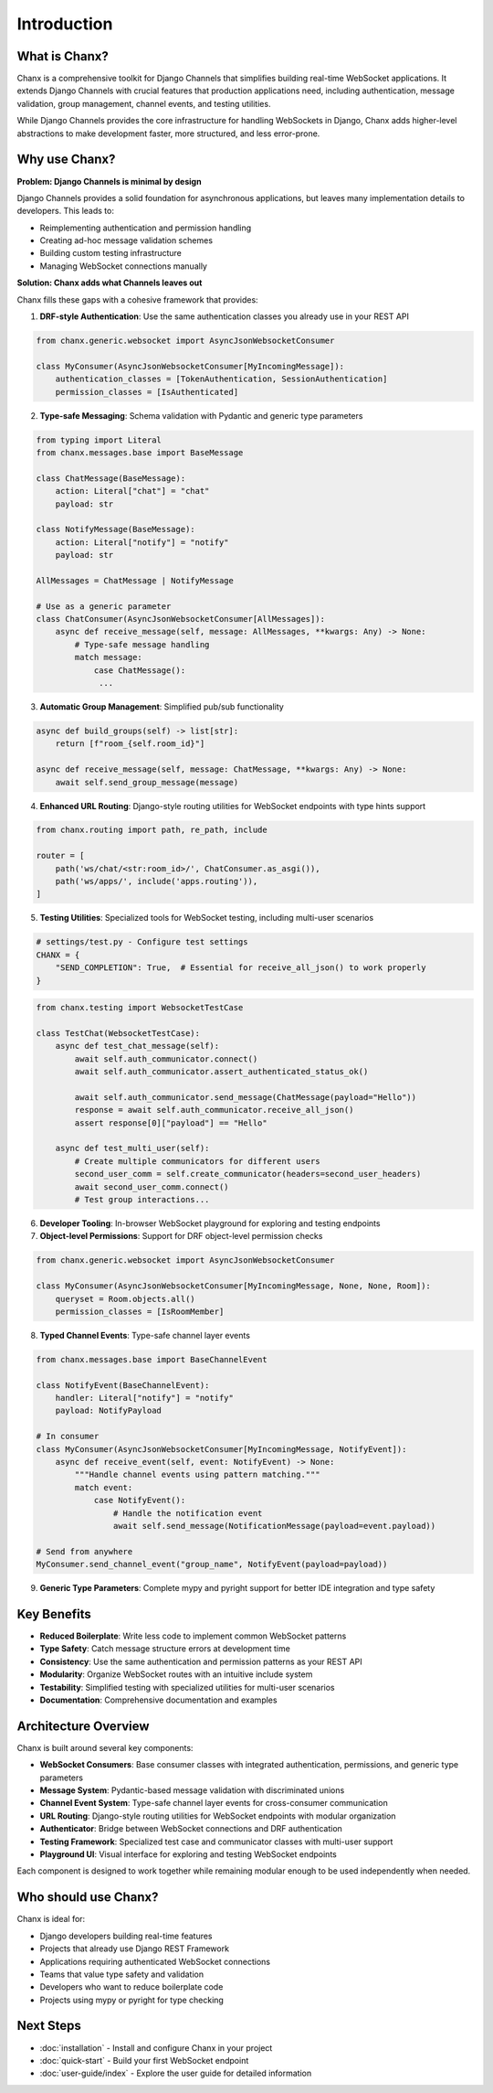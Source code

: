Introduction
============
What is Chanx?
--------------
Chanx is a comprehensive toolkit for Django Channels that simplifies building real-time WebSocket applications.
It extends Django Channels with crucial features that production applications need, including authentication,
message validation, group management, channel events, and testing utilities.

While Django Channels provides the core infrastructure for handling WebSockets in Django, Chanx adds higher-level
abstractions to make development faster, more structured, and less error-prone.

Why use Chanx?
--------------
**Problem: Django Channels is minimal by design**

Django Channels provides a solid foundation for asynchronous applications, but leaves many implementation
details to developers. This leads to:

- Reimplementing authentication and permission handling
- Creating ad-hoc message validation schemes
- Building custom testing infrastructure
- Managing WebSocket connections manually

**Solution: Chanx adds what Channels leaves out**

Chanx fills these gaps with a cohesive framework that provides:

1. **DRF-style Authentication**: Use the same authentication classes you already use in your REST API

.. code-block:: python

  from chanx.generic.websocket import AsyncJsonWebsocketConsumer

  class MyConsumer(AsyncJsonWebsocketConsumer[MyIncomingMessage]):
      authentication_classes = [TokenAuthentication, SessionAuthentication]
      permission_classes = [IsAuthenticated]

2. **Type-safe Messaging**: Schema validation with Pydantic and generic type parameters

.. code-block:: python

  from typing import Literal
  from chanx.messages.base import BaseMessage

  class ChatMessage(BaseMessage):
      action: Literal["chat"] = "chat"
      payload: str

  class NotifyMessage(BaseMessage):
      action: Literal["notify"] = "notify"
      payload: str

  AllMessages = ChatMessage | NotifyMessage

  # Use as a generic parameter
  class ChatConsumer(AsyncJsonWebsocketConsumer[AllMessages]):
      async def receive_message(self, message: AllMessages, **kwargs: Any) -> None:
          # Type-safe message handling
          match message:
              case ChatMessage():
               ...

3. **Automatic Group Management**: Simplified pub/sub functionality

.. code-block:: python

  async def build_groups(self) -> list[str]:
      return [f"room_{self.room_id}"]

  async def receive_message(self, message: ChatMessage, **kwargs: Any) -> None:
      await self.send_group_message(message)

4. **Enhanced URL Routing**: Django-style routing utilities for WebSocket endpoints with type hints support

.. code-block:: python

  from chanx.routing import path, re_path, include

  router = [
      path('ws/chat/<str:room_id>/', ChatConsumer.as_asgi()),
      path('ws/apps/', include('apps.routing')),
  ]

5. **Testing Utilities**: Specialized tools for WebSocket testing, including multi-user scenarios

.. code-block:: python

  # settings/test.py - Configure test settings
  CHANX = {
      "SEND_COMPLETION": True,  # Essential for receive_all_json() to work properly
  }

.. code-block:: python

  from chanx.testing import WebsocketTestCase

  class TestChat(WebsocketTestCase):
      async def test_chat_message(self):
          await self.auth_communicator.connect()
          await self.auth_communicator.assert_authenticated_status_ok()

          await self.auth_communicator.send_message(ChatMessage(payload="Hello"))
          response = await self.auth_communicator.receive_all_json()
          assert response[0]["payload"] == "Hello"

      async def test_multi_user(self):
          # Create multiple communicators for different users
          second_user_comm = self.create_communicator(headers=second_user_headers)
          await second_user_comm.connect()
          # Test group interactions...

6. **Developer Tooling**: In-browser WebSocket playground for exploring and testing endpoints

7. **Object-level Permissions**: Support for DRF object-level permission checks

.. code-block:: python

  from chanx.generic.websocket import AsyncJsonWebsocketConsumer

  class MyConsumer(AsyncJsonWebsocketConsumer[MyIncomingMessage, None, None, Room]):
      queryset = Room.objects.all()
      permission_classes = [IsRoomMember]

8. **Typed Channel Events**: Type-safe channel layer events

.. code-block:: python

  from chanx.messages.base import BaseChannelEvent

  class NotifyEvent(BaseChannelEvent):
      handler: Literal["notify"] = "notify"
      payload: NotifyPayload

  # In consumer
  class MyConsumer(AsyncJsonWebsocketConsumer[MyIncomingMessage, NotifyEvent]):
      async def receive_event(self, event: NotifyEvent) -> None:
          """Handle channel events using pattern matching."""
          match event:
              case NotifyEvent():
                  # Handle the notification event
                  await self.send_message(NotificationMessage(payload=event.payload))

  # Send from anywhere
  MyConsumer.send_channel_event("group_name", NotifyEvent(payload=payload))

9. **Generic Type Parameters**: Complete mypy and pyright support for better IDE integration and type safety

Key Benefits
------------
- **Reduced Boilerplate**: Write less code to implement common WebSocket patterns
- **Type Safety**: Catch message structure errors at development time
- **Consistency**: Use the same authentication and permission patterns as your REST API
- **Modularity**: Organize WebSocket routes with an intuitive include system
- **Testability**: Simplified testing with specialized utilities for multi-user scenarios
- **Documentation**: Comprehensive documentation and examples

Architecture Overview
---------------------
Chanx is built around several key components:

- **WebSocket Consumers**: Base consumer classes with integrated authentication, permissions, and generic type parameters
- **Message System**: Pydantic-based message validation with discriminated unions
- **Channel Event System**: Type-safe channel layer events for cross-consumer communication
- **URL Routing**: Django-style routing utilities for WebSocket endpoints with modular organization
- **Authenticator**: Bridge between WebSocket connections and DRF authentication
- **Testing Framework**: Specialized test case and communicator classes with multi-user support
- **Playground UI**: Visual interface for exploring and testing WebSocket endpoints

Each component is designed to work together while remaining modular enough to be used independently when needed.

Who should use Chanx?
---------------------
Chanx is ideal for:

- Django developers building real-time features
- Projects that already use Django REST Framework
- Applications requiring authenticated WebSocket connections
- Teams that value type safety and validation
- Developers who want to reduce boilerplate code
- Projects using mypy or pyright for type checking

Next Steps
----------
- :doc:`installation` - Install and configure Chanx in your project
- :doc:`quick-start` - Build your first WebSocket endpoint
- :doc:`user-guide/index` - Explore the user guide for detailed information
